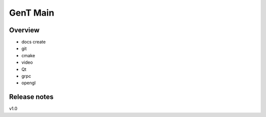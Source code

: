 
GenT Main
================================

Overview
--------------------------------
- docs create
- git
- cmake
- video
- Qt
- grpc
- opengl

Release notes
--------------------------------
v1.0



